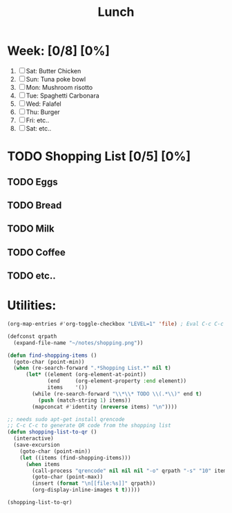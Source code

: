 #+TITLE: Lunch
#+STARTUP: inlineimages

* Week: [0/8] [0%]
1) [ ] Sat: Butter Chicken
2) [ ] Sun: Tuna poke bowl
3) [ ] Mon: Mushroom risotto
4) [ ] Tue: Spaghetti Carbonara
5) [ ] Wed: Falafel
6) [ ] Thu: Burger
7) [ ] Fri: etc..
8) [ ] Sat: etc..

* TODO Shopping List [0/5] [0%]
** TODO Eggs
** TODO Bread
** TODO Milk
** TODO Coffee
** TODO etc..

* Utilities:
#+BEGIN_SRC emacs-lisp
(org-map-entries #'org-toggle-checkbox "LEVEL=1" 'file) ; Eval C-c C-c
#+end_src

#+begin_src emacs-lisp
(defconst qrpath
  (expand-file-name "~/notes/shopping.png"))

(defun find-shopping-items ()
  (goto-char (point-min))
  (when (re-search-forward ".*Shopping List.*" nil t)
      (let* ((element (org-element-at-point))
             (end     (org-element-property :end element))
             items    '())
        (while (re-search-forward "\\*\\* TODO \\(.*\\)" end t)
          (push (match-string 1) items))
        (mapconcat #'identity (nreverse items) "\n"))))

;; needs sudo apt-get install qrencode
;; C-c C-c to generate QR code from the shopping list
(defun shopping-list-to-qr ()
  (interactive)
  (save-excursion
    (goto-char (point-min))
    (let ((items (find-shopping-items)))
      (when items
        (call-process "qrencode" nil nil nil "-o" qrpath "-s" "10" items)
        (goto-char (point-max))
        (insert (format "\n[[file:%s]]" qrpath))
        (org-display-inline-images t t)))))

(shopping-list-to-qr)
#+end_src

